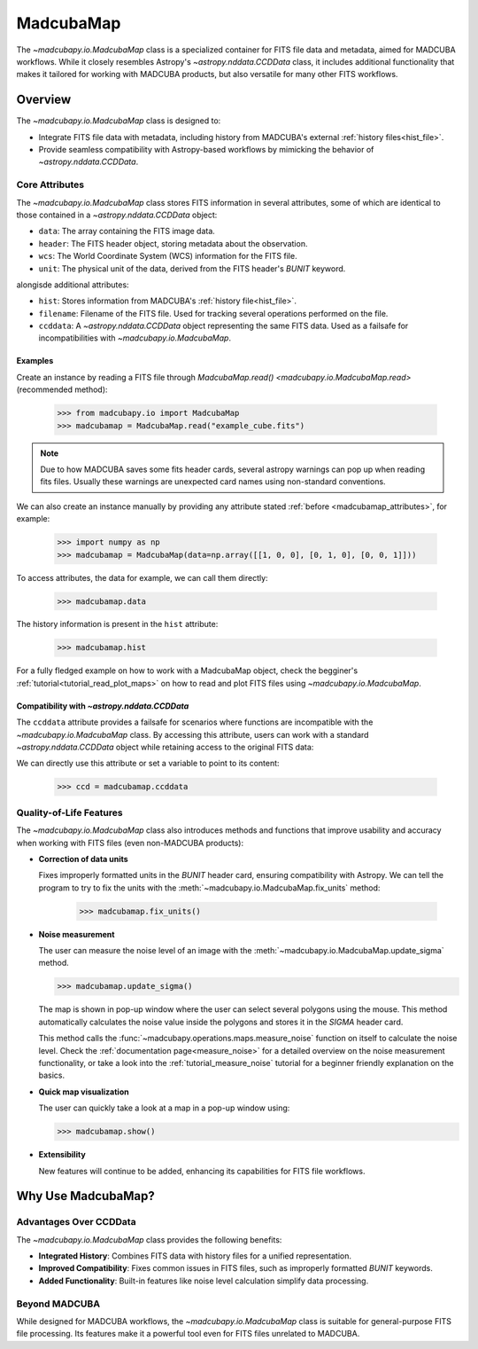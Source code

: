 .. _info_madcubamap:

##########
MadcubaMap
##########

The `~madcubapy.io.MadcubaMap` class is a specialized container for FITS file
data and metadata, aimed for MADCUBA workflows. While it closely resembles
Astropy's `~astropy.nddata.CCDData` class, it includes additional functionality
that makes it tailored for working with MADCUBA products, but also versatile for
many other FITS workflows.

Overview
========

The `~madcubapy.io.MadcubaMap` class is designed to:

- Integrate FITS file data with metadata, including history from MADCUBA's
  external :ref:`history files<hist_file>`.
- Provide seamless compatibility with Astropy-based workflows by mimicking the
  behavior of `~astropy.nddata.CCDData`.

.. _madcubamap_attributes:

Core Attributes
---------------

The `~madcubapy.io.MadcubaMap` class stores FITS information in
several attributes, some of which are identical to those contained in a 
`~astropy.nddata.CCDData` object:

- ``data``: The array containing the FITS image data.
- ``header``: The FITS header object, storing metadata about the observation.
- ``wcs``: The World Coordinate System (WCS) information for the FITS file.
- ``unit``: The physical unit of the data, derived from the FITS header's
  `BUNIT` keyword.

alongisde additional attributes:

- ``hist``: Stores information from MADCUBA's :ref:`history file<hist_file>`.
- ``filename``: Filename of the FITS file. Used for tracking several operations
  performed on the file.
- ``ccddata``: A `~astropy.nddata.CCDData` object representing the same FITS
  data. Used as a failsafe for incompatibilities with
  `~madcubapy.io.MadcubaMap`.

Examples
^^^^^^^^
    
Create an instance by reading a FITS file through
`MadcubaMap.read() <madcubapy.io.MadcubaMap.read>` (recommended method):

    >>> from madcubapy.io import MadcubaMap
    >>> madcubamap = MadcubaMap.read("example_cube.fits")

.. note::
    Due to how MADCUBA saves some fits header cards, several astropy warnings
    can pop up when reading fits files. Usually these warnings are unexpected
    card names using non-standard conventions.

We can also create an instance manually by providing any attribute stated
:ref:`before <madcubamap_attributes>`, for example:

    >>> import numpy as np
    >>> madcubamap = MadcubaMap(data=np.array([[1, 0, 0], [0, 1, 0], [0, 0, 1]]))

To access attributes, the data for example, we can call them directly:

    >>> madcubamap.data

The history information is present in the ``hist`` attribute:

    >>> madcubamap.hist

For a fully fledged example on how to work with a MadcubaMap object, check the
begginer's :ref:`tutorial<tutorial_read_plot_maps>` on how to read and plot FITS
files using `~madcubapy.io.MadcubaMap`.

Compatibility with `~astropy.nddata.CCDData`
^^^^^^^^^^^^^^^^^^^^^^^^^^^^^^^^^^^^^^^^^^^^

The ``ccddata`` attribute provides a failsafe for scenarios where functions are
incompatible with the `~madcubapy.io.MadcubaMap` class.
By accessing this attribute, users can work with a standard
`~astropy.nddata.CCDData` object while retaining access to the original FITS
data:

We can directly use this attribute or set a variable to point to its content:

    >>> ccd = madcubamap.ccddata

Quality-of-Life Features
------------------------

The `~madcubapy.io.MadcubaMap` class also introduces methods and
functions that improve usability and accuracy when working with FITS files
(even non-MADCUBA products):

* **Correction of data units**

  Fixes improperly formatted units in the `BUNIT` header card, ensuring
  compatibility with Astropy.
  We can tell the program to try to fix the units with the
  :meth:`~madcubapy.io.MadcubaMap.fix_units` method:
 
      >>> madcubamap.fix_units()

* **Noise measurement**

  The user can measure the noise level of an image with the 
  :meth:`~madcubapy.io.MadcubaMap.update_sigma` method.

  >>> madcubamap.update_sigma()

  The map is shown in pop-up window where the user can select several polygons
  using the mouse. This method automatically calculates the noise value inside
  the polygons and stores it in the `SIGMA` header card.

  This method calls the :func:`~madcubapy.operations.maps.measure_noise` function
  on itself to calculate the noise level. Check the
  :ref:`documentation page<measure_noise>` for a detailed overview
  on the noise measurement functionality, or take a look into the
  :ref:`tutorial_measure_noise` tutorial for a beginner
  friendly explanation on the basics.

* **Quick map visualization**
  
  The user can quickly take a look at a map in a pop-up window using:

  >>> madcubamap.show()

* **Extensibility**

  New features will continue to be added, enhancing its capabilities for FITS
  file workflows.

Why Use MadcubaMap?
===================

Advantages Over CCDData
-----------------------

The `~madcubapy.io.MadcubaMap` class provides the following benefits:

- **Integrated History**: Combines FITS data with history files for a unified
  representation.

- **Improved Compatibility**: Fixes common issues in FITS files, such as
  improperly formatted `BUNIT` keywords.

- **Added Functionality**: Built-in features like noise level calculation
  simplify data processing.

Beyond MADCUBA
--------------

While designed for MADCUBA workflows, the `~madcubapy.io.MadcubaMap`
class is suitable for general-purpose FITS file processing. Its features make it
a powerful tool even for FITS files unrelated to MADCUBA.
